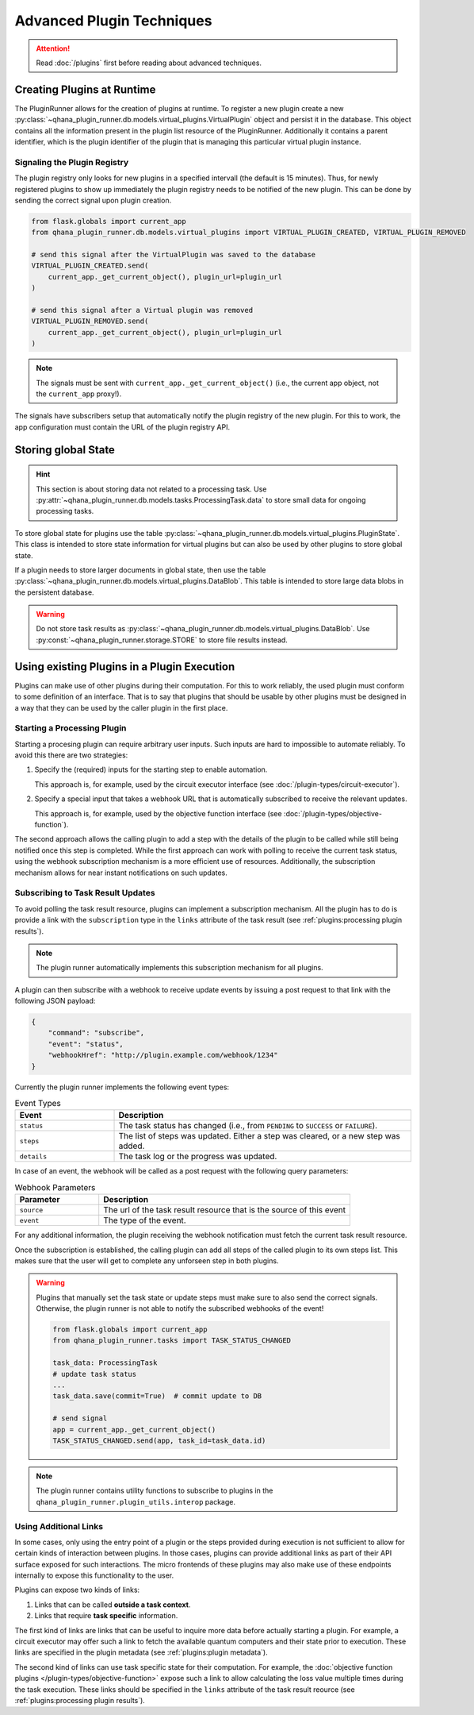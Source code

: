 Advanced Plugin Techniques
==========================

.. attention:: Read :doc:`/plugins` first before reading about advanced techniques.


Creating Plugins at Runtime
---------------------------

The PluginRunner allows for the creation of plugins at runtime.
To register a new plugin create a new :py:class:`~qhana_plugin_runner.db.models.virtual_plugins.VirtualPlugin` object and persist it in the database.
This object contains all the information present in the plugin list resource of the PluginRunner.
Additionally it contains a parent identifier, which is the plugin identifier of the plugin that is managing this particular virtual plugin instance.


Signaling the Plugin Registry
"""""""""""""""""""""""""""""

The plugin registry only looks for new plugins in a specified intervall (the default is 15 minutes).
Thus, for newly registered plugins to show up immediately the plugin registry needs to be notified of the new plugin.
This can be done by sending the correct signal upon plugin creation.

.. code-block:: python

    from flask.globals import current_app
    from qhana_plugin_runner.db.models.virtual_plugins import VIRTUAL_PLUGIN_CREATED, VIRTUAL_PLUGIN_REMOVED

    # send this signal after the VirtualPlugin was saved to the database
    VIRTUAL_PLUGIN_CREATED.send(
        current_app._get_current_object(), plugin_url=plugin_url
    )

    # send this signal after a Virtual plugin was removed
    VIRTUAL_PLUGIN_REMOVED.send(
        current_app._get_current_object(), plugin_url=plugin_url
    )

.. note:: The signals must be sent with ``current_app._get_current_object()`` (i.e., the current app object, not the ``current_app`` proxy!).

The signals have subscribers setup that automatically notify the plugin registry of the new plugin.
For this to work, the app configuration must contain the URL of the plugin registry API.



Storing global State
--------------------

.. hint:: 
    
    This section is about storing data not related to a processing task. 
    Use :py:attr:`~qhana_plugin_runner.db.models.tasks.ProcessingTask.data` to store small data for ongoing processing tasks.

To store global state for plugins use the table :py:class:`~qhana_plugin_runner.db.models.virtual_plugins.PluginState`.
This class is intended to store state information for virtual plugins but can also be used by other plugins to store global state.

If a plugin needs to store larger documents in global state, then use the table :py:class:`~qhana_plugin_runner.db.models.virtual_plugins.DataBlob`.
This table is intended to store large data blobs in the persistent database.

.. warning:: 
    
    Do not store task results as :py:class:`~qhana_plugin_runner.db.models.virtual_plugins.DataBlob`.
    Use :py:const:`~qhana_plugin_runner.storage.STORE` to store file results instead.


Using existing Plugins in a Plugin Execution
--------------------------------------------

Plugins can make use of other plugins during their computation.
For this to work reliably, the used plugin must conform to some definition of an interface.
That is to say that plugins that should be usable by other plugins must be designed in a way that they can be used by the caller plugin in the first place.

.. seealso:: :doc:`/plugin-types/index` lists all interfaces currently defined as part of this documentation.



Starting a Processing Plugin
""""""""""""""""""""""""""""

Starting a procesing plugin can require arbitrary user inputs.
Such inputs are hard to impossible to automate reliably.
To avoid this there are two strategies:

1. Specify the (required) inputs for the starting step to enable automation.
   
   This approach is, for example, used by the circuit executor interface (see :doc:`/plugin-types/circuit-executor`).
2. Specify a special input that takes a webhook URL that is automatically subscribed to receive the relevant updates.
   
   This approach is, for example, used by the objective function interface (see :doc:`/plugin-types/objective-function`).

The second approach allows the calling plugin to add a step with the details of the plugin to be called while still being notified once this step is completed.
While the first approach can work with polling to receive the current task status, using the webhook subscription mechanism is a more efficient use of resources.
Additionally, the subscription mechanism allows for near instant notifications on such updates.


Subscribing to Task Result Updates
""""""""""""""""""""""""""""""""""

To avoid polling the task result resource, plugins can implement a subscription mechanism.
All the plugin has to do is provide a link with the ``subscription`` type in the ``links`` attribute of the task result (see :ref:`plugins:processing plugin results`).

.. note:: The plugin runner automatically implements this subscription mechanism for all plugins.

A plugin can then subscribe with a webhook to receive update events by issuing a post request to that link with the following JSON payload:

.. code-block:: json

    {
        "command": "subscribe",
        "event": "status",
        "webhookHref": "http://plugin.example.com/webhook/1234"
    }

Currently the plugin runner implements the following event types:


.. list-table:: Event Types
    :header-rows: 1
    :widths: 25 75

    * - Event
      - Description
    * - ``status``
      - The task status has changed (i.e., from ``PENDING`` to ``SUCCESS`` or ``FAILURE``).
    * - ``steps``
      - The list of steps was updated. Either a step was cleared, or a new step was added.
    * - ``details``
      - The task log or the progress was updated.

In case of an event, the webhook will be called as a post request with the following query parameters:


.. list-table:: Webhook Parameters
    :header-rows: 1
    :widths: 25 75

    * - Parameter
      - Description
    * - ``source``
      - The url of the task result resource that is the source of this event
    * - ``event``
      - The type of the event.

For any additional information, the plugin receiving the webhook notification must fetch the current task result resource.

Once the subscription is established, the calling plugin can add all steps of the called plugin to its own steps list.
This makes sure that the user will get to complete any unforseen step in both plugins.

.. warning:: Plugins that manually set the task state or update steps must make sure to also send the correct signals.
    Otherwise, the plugin runner is not able to notify the subscribed webhooks of the event!

    .. code-block:: python

        from flask.globals import current_app
        from qhana_plugin_runner.tasks import TASK_STATUS_CHANGED

        task_data: ProcessingTask
        # update task status
        ...
        task_data.save(commit=True)  # commit update to DB

        # send signal
        app = current_app._get_current_object()
        TASK_STATUS_CHANGED.send(app, task_id=task_data.id)

.. note:: The plugin runner contains utility functions to subscribe to plugins in the ``qhana_plugin_runner.plugin_utils.interop`` package.


Using Additional Links
""""""""""""""""""""""

In some cases, only using the entry point of a plugin or the steps provided during execution is not sufficient to allow for certain kinds of interaction between plugins.
In those cases, plugins can provide additional links as part of their API surface exposed for such interactions.
The micro frontends of these plugins may also make use of these endpoints internally to expose this functionality to the user.

Plugins can expose two kinds of links:

1. Links that can be called **outside a task context**.
2. Links that require **task specific** information.

The first kind of links are links that can be useful to inquire more data before actually starting a plugin.
For example, a circuit executor may offer such a link to fetch the available quantum computers and their state prior to execution.
These links are specified in the plugin metadata (see :ref:`plugins:plugin metadata`).

The second kind of links can use task specific state for their computation.
For example, the :doc:`objective function plugins </plugin-types/objective-function>` expose such a link to allow calculating the loss value multiple times during the task execution.
These links should be specified in the ``links`` attribute of the task result reource (see :ref:`plugins:processing plugin results`).

